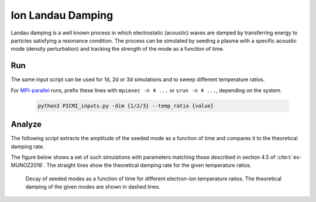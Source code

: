 .. _examples-ohm-solver-ion-landau-damping:

Ion Landau Damping
==================

Landau damping is a well known process in which electrostatic (acoustic) waves are
damped by transferring energy to particles satisfying a resonance condition.
The process can be simulated by seeding a plasma with a specific acoustic mode
(density perturbation) and tracking the strength of the mode as a function of time.

Run
---

The same input script can be used for 1d, 2d or 3d simulations and to sweep different
temperature ratios.

.. dropdown:: Script ``PICMI_inputs.py``

   .. literalinclude:: PICMI_inputs.py
      :language: python3
      :caption: You can copy this file from ``Examples/Tests/ohm_solver_ion_Landau_damping/PICMI_inputs.py``.

For `MPI-parallel <https://www.mpi-forum.org>`__ runs, prefix these lines with ``mpiexec -n 4 ...`` or ``srun -n 4 ...``, depending on the system.

   .. code-block:: bash

      python3 PICMI_inputs.py -dim {1/2/3} --temp_ratio {value}

Analyze
-------

The following script extracts the amplitude of the seeded mode as a function
of time and compares it to the theoretical damping rate.

.. dropdown:: Script ``analysis.py``

   .. literalinclude:: analysis.py
      :language: python3
      :caption: You can copy this file from ``Examples/Tests/ohm_solver_ion_Landau_damping/analysis.py``.

The figure below shows a set of such simulations with parameters matching those
described in section 4.5 of :cite:t:`ex-MUNOZ2018`.
The straight lines show the theoretical damping rate for the given temperature ratios.

.. figure:: https://user-images.githubusercontent.com/40245517/230523935-3c8d63bd-ee69-4639-b111-f06dad5587f6.png
   :alt: Ion Landau damping
   :width: 70%

   Decay of seeded modes as a function of time for different electron-ion temperature ratios.
   The theoretical damping of the given modes are shown in dashed lines.
